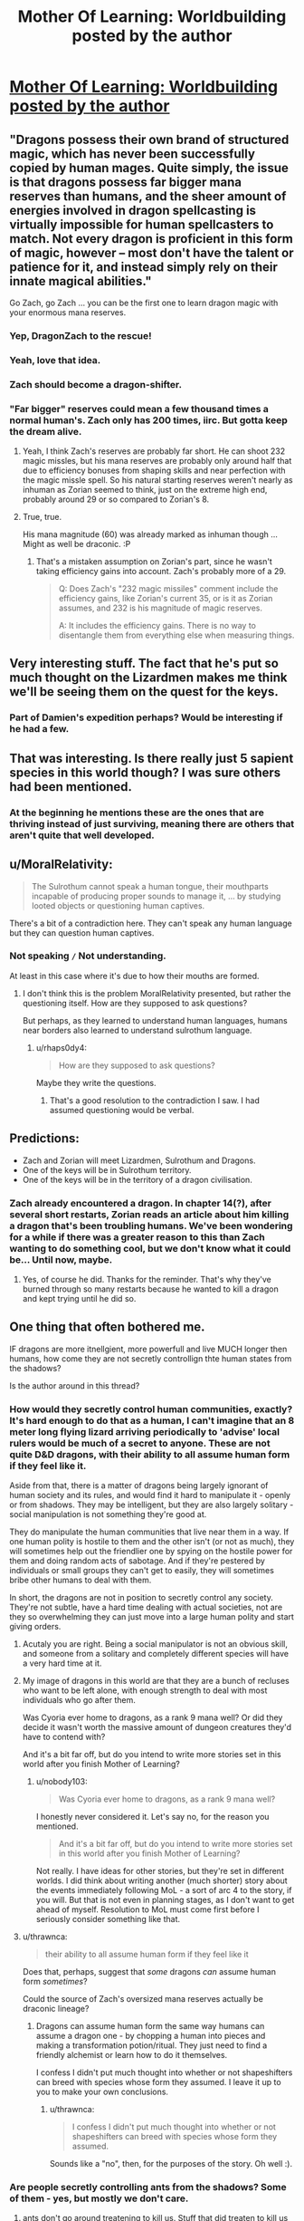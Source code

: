 #+TITLE: Mother Of Learning: Worldbuilding posted by the author

* [[https://motheroflearninguniverse.wordpress.com/2016/07/02/sapient-species-of-the-world/][Mother Of Learning: Worldbuilding posted by the author]]
:PROPERTIES:
:Author: Fredlage
:Score: 65
:DateUnix: 1467466760.0
:DateShort: 2016-Jul-02
:END:

** "Dragons possess their own brand of structured magic, which has never been successfully copied by human mages. Quite simply, the issue is that dragons possess far bigger mana reserves than humans, and the sheer amount of energies involved in dragon spellcasting is virtually impossible for human spellcasters to match. Not every dragon is proficient in this form of magic, however -- most don't have the talent or patience for it, and instead simply rely on their innate magical abilities."

Go Zach, go Zach ... you can be the first one to learn dragon magic with your enormous mana reserves.
:PROPERTIES:
:Author: InsaneBranch
:Score: 19
:DateUnix: 1467530489.0
:DateShort: 2016-Jul-03
:END:

*** Yep, DragonZach to the rescue!
:PROPERTIES:
:Author: elevul
:Score: 2
:DateUnix: 1467543906.0
:DateShort: 2016-Jul-03
:END:


*** Yeah, love that idea.
:PROPERTIES:
:Author: MoralRelativity
:Score: 1
:DateUnix: 1467539302.0
:DateShort: 2016-Jul-03
:END:


*** Zach should become a dragon-shifter.
:PROPERTIES:
:Author: Green0Photon
:Score: 1
:DateUnix: 1467593215.0
:DateShort: 2016-Jul-04
:END:


*** "Far bigger" reserves could mean a few thousand times a normal human's. Zach only has 200 times, iirc. But gotta keep the dream alive.
:PROPERTIES:
:Author: ggrey7
:Score: 1
:DateUnix: 1467859639.0
:DateShort: 2016-Jul-07
:END:

**** Yeah, I think Zach's reserves are probably far short. He can shoot 232 magic missles, but his mana reserves are probably only around half that due to efficiency bonuses from shaping skills and near perfection with the magic missle spell. So his natural starting reserves weren't nearly as inhuman as Zorian seemed to think, just on the extreme high end, probably around 29 or so compared to Zorian's 8.
:PROPERTIES:
:Author: Cheese_Ninja
:Score: 1
:DateUnix: 1467868652.0
:DateShort: 2016-Jul-07
:END:


**** True, true.

His mana magnitude (60) was already marked as inhuman though ... Might as well be draconic. :P
:PROPERTIES:
:Author: InsaneBranch
:Score: 1
:DateUnix: 1467870044.0
:DateShort: 2016-Jul-07
:END:

***** That's a mistaken assumption on Zorian's part, since he wasn't taking efficiency gains into account. Zach's probably more of a 29.

#+begin_quote
  Q: Does Zach's "232 magic missiles" comment include the efficiency gains, like Zorian's current 35, or is it as Zorian assumes, and 232 is his magnitude of magic reserves.

  A: It includes the efficiency gains. There is no way to disentangle them from everything else when measuring things.
#+end_quote
:PROPERTIES:
:Author: Cheese_Ninja
:Score: 2
:DateUnix: 1467922624.0
:DateShort: 2016-Jul-08
:END:


** Very interesting stuff. The fact that he's put so much thought on the Lizardmen makes me think we'll be seeing them on the quest for the keys.
:PROPERTIES:
:Author: Fredlage
:Score: 10
:DateUnix: 1467467146.0
:DateShort: 2016-Jul-02
:END:

*** Part of Damien's expedition perhaps? Would be interesting if he had a few.
:PROPERTIES:
:Author: eshade94
:Score: 1
:DateUnix: 1467481973.0
:DateShort: 2016-Jul-02
:END:


** That was interesting. Is there really just 5 sapient species in this world though? I was sure others had been mentioned.
:PROPERTIES:
:Author: Themnos
:Score: 3
:DateUnix: 1467487528.0
:DateShort: 2016-Jul-02
:END:

*** At the beginning he mentions these are the ones that are thriving instead of just surviving, meaning there are others that aren't quite that well developed.
:PROPERTIES:
:Author: Fredlage
:Score: 5
:DateUnix: 1467492960.0
:DateShort: 2016-Jul-03
:END:


** u/MoralRelativity:
#+begin_quote
  The Sulrothum cannot speak a human tongue, their mouthparts incapable of producing proper sounds to manage it, ... by studying looted objects or questioning human captives.
#+end_quote

There's a bit of a contradiction here. They can't speak any human language but they can question human captives.
:PROPERTIES:
:Author: MoralRelativity
:Score: 2
:DateUnix: 1467508031.0
:DateShort: 2016-Jul-03
:END:

*** Not speaking =/= Not understanding.

At least in this case where it's due to how their mouths are formed.
:PROPERTIES:
:Author: Bowbreaker
:Score: 4
:DateUnix: 1467533396.0
:DateShort: 2016-Jul-03
:END:

**** I don't think this is the problem MoralRelativity presented, but rather the questioning itself. How are they supposed to ask questions?

But perhaps, as they learned to understand human languages, humans near borders also learned to understand sulrothum language.
:PROPERTIES:
:Author: InsaneBranch
:Score: 2
:DateUnix: 1467534525.0
:DateShort: 2016-Jul-03
:END:

***** u/rhaps0dy4:
#+begin_quote
  How are they supposed to ask questions?
#+end_quote

Maybe they write the questions.
:PROPERTIES:
:Author: rhaps0dy4
:Score: 7
:DateUnix: 1467536917.0
:DateShort: 2016-Jul-03
:END:

****** That's a good resolution to the contradiction I saw. I had assumed questioning would be verbal.
:PROPERTIES:
:Author: MoralRelativity
:Score: 1
:DateUnix: 1467539243.0
:DateShort: 2016-Jul-03
:END:


** Predictions:

- Zach and Zorian will meet Lizardmen, Sulrothum and Dragons.
- One of the keys will be in Sulrothum territory.
- One of the keys will be in the territory of a dragon civilisation.
:PROPERTIES:
:Author: MoralRelativity
:Score: 1
:DateUnix: 1467508838.0
:DateShort: 2016-Jul-03
:END:

*** Zach already encountered a dragon. In chapter 14(?), after several short restarts, Zorian reads an article about him killing a dragon that's been troubling humans. We've been wondering for a while if there was a greater reason to this than Zach wanting to do something cool, but we don't know what it could be... Until now, maybe.
:PROPERTIES:
:Author: B_E_H_E_M_O_T_H
:Score: 1
:DateUnix: 1467513888.0
:DateShort: 2016-Jul-03
:END:

**** Yes, of course he did. Thanks for the reminder. That's why they've burned through so many restarts because he wanted to kill a dragon and kept trying until he did so.
:PROPERTIES:
:Author: MoralRelativity
:Score: 1
:DateUnix: 1467525005.0
:DateShort: 2016-Jul-03
:END:


** One thing that often bothered me.

IF dragons are more itnellgient, more powerfull and live MUCH longer then humans, how come they are not secretly controllign thte human states from the shadows?

Is the author around in this thread?
:PROPERTIES:
:Author: hoja_nasredin
:Score: 0
:DateUnix: 1467585762.0
:DateShort: 2016-Jul-04
:END:

*** How would they secretly control human communities, exactly? It's hard enough to do that as a human, I can't imagine that an 8 meter long flying lizard arriving periodically to 'advise' local rulers would be much of a secret to anyone. These are not quite D&D dragons, with their ability to all assume human form if they feel like it.

Aside from that, there is a matter of dragons being largely ignorant of human society and its rules, and would find it hard to manipulate it - openly or from shadows. They may be intelligent, but they are also largely solitary - social manipulation is not something they're good at.

They do manipulate the human communities that live near them in a way. If one human polity is hostile to them and the other isn't (or not as much), they will sometimes help out the friendlier one by spying on the hostile power for them and doing random acts of sabotage. And if they're pestered by individuals or small groups they can't get to easily, they will sometimes bribe other humans to deal with them.

In short, the dragons are not in position to secretly control any society. They're not subtle, have a hard time dealing with actual societies, not are they so overwhelming they can just move into a large human polity and start giving orders.
:PROPERTIES:
:Author: nobody103
:Score: 6
:DateUnix: 1467805011.0
:DateShort: 2016-Jul-06
:END:

**** Acutaly you are right. Being a social manipulator is not an obvious skill, and someone from a solitary and completely different species will have a very hard time at it.
:PROPERTIES:
:Author: hoja_nasredin
:Score: 1
:DateUnix: 1467817985.0
:DateShort: 2016-Jul-06
:END:


**** My image of dragons in this world are that they are a bunch of recluses who want to be left alone, with enough strength to deal with most individuals who go after them.

Was Cyoria ever home to dragons, as a rank 9 mana well? Or did they decide it wasn't worth the massive amount of dungeon creatures they'd have to contend with?

And it's a bit far off, but do you intend to write more stories set in this world after you finish Mother of Learning?
:PROPERTIES:
:Author: Cheese_Ninja
:Score: 1
:DateUnix: 1467826596.0
:DateShort: 2016-Jul-06
:END:

***** u/nobody103:
#+begin_quote
  Was Cyoria ever home to dragons, as a rank 9 mana well?
#+end_quote

I honestly never considered it. Let's say no, for the reason you mentioned.

#+begin_quote
  And it's a bit far off, but do you intend to write more stories set in this world after you finish Mother of Learning?
#+end_quote

Not really. I have ideas for other stories, but they're set in different worlds. I did think about writing another (much shorter) story about the events immediately following MoL - a sort of arc 4 to the story, if you will. But that is not even in planning stages, as I don't want to get ahead of myself. Resolution to MoL must come first before I seriously consider something like that.
:PROPERTIES:
:Author: nobody103
:Score: 5
:DateUnix: 1467827936.0
:DateShort: 2016-Jul-06
:END:


**** u/thrawnca:
#+begin_quote
  their ability to all assume human form if they feel like it
#+end_quote

Does that, perhaps, suggest that /some/ dragons /can/ assume human form /sometimes/?

Could the source of Zach's oversized mana reserves actually be draconic lineage?
:PROPERTIES:
:Author: thrawnca
:Score: 1
:DateUnix: 1478576781.0
:DateShort: 2016-Nov-08
:END:

***** Dragons can assume human form the same way humans can assume a dragon one - by chopping a human into pieces and making a transformation potion/ritual. They just need to find a friendly alchemist or learn how to do it themselves.

I confess I didn't put much thought into whether or not shapeshifters can breed with species whose form they assumed. I leave it up to you to make your own conclusions.
:PROPERTIES:
:Author: nobody103
:Score: 2
:DateUnix: 1478615236.0
:DateShort: 2016-Nov-08
:END:

****** u/thrawnca:
#+begin_quote
  I confess I didn't put much thought into whether or not shapeshifters can breed with species whose form they assumed.
#+end_quote

Sounds like a "no", then, for the purposes of the story. Oh well :).
:PROPERTIES:
:Author: thrawnca
:Score: 1
:DateUnix: 1478647765.0
:DateShort: 2016-Nov-09
:END:


*** Are people secretly controlling ants from the shadows? Some of them - yes, but mostly we don't care.
:PROPERTIES:
:Author: ajuc
:Score: 1
:DateUnix: 1467619421.0
:DateShort: 2016-Jul-04
:END:

**** ants don't go around treatening to kill us. Stuff that did treaten to kill us either got extint or like wolfes got reduced in slavery.
:PROPERTIES:
:Author: hoja_nasredin
:Score: 1
:DateUnix: 1467622276.0
:DateShort: 2016-Jul-04
:END:

***** Wolves are neither extinct nor in slavery - there are tousands of free wolves in Europe.

And we were killing them for economic reasons anyway. Nobody is killing poisonous snakes or alligators just because they are dangerous. When we kill them it's for their skin or other stuff.
:PROPERTIES:
:Author: ajuc
:Score: 1
:DateUnix: 1467624909.0
:DateShort: 2016-Jul-04
:END:


*** They can only go out for a few days or weeks, why would they have taken out humanity? Plus, humans can kill dragons.
:PROPERTIES:
:Author: Nepene
:Score: 1
:DateUnix: 1467648624.0
:DateShort: 2016-Jul-04
:END:
